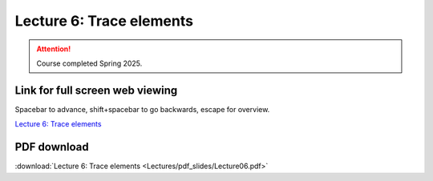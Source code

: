 Lecture 6: Trace elements
=====================================================   

.. attention::

   Course completed Spring 2025.

Link for full screen web viewing
------------------------------------------
Spacebar to advance, shift+spacebar to go backwards, escape for overview.

`Lecture 6: Trace elements <../_static/Lecture06.slides.html>`_


PDF download
------------------------

:download:`Lecture 6: Trace elements <Lectures/pdf_slides/Lecture06.pdf>`

.. |date| date:: %b %d, %Y
.. |time| date:: %I:%M %p %Z
